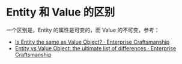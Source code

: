 * Entity 和 Value 的区别
  一个区别是，Entity 的属性是可变的，而 Value 的不可变，参考：
  + [[https://enterprisecraftsmanship.com/posts/is-entity-same-as-value-object/][Is Entity the same as Value Object? · Enterprise Craftsmanship]]
  + [[https://enterprisecraftsmanship.com/posts/entity-vs-value-object-the-ultimate-list-of-differences/][Entity vs Value Object: the ultimate list of differences · Enterprise Craftsmanship]]

